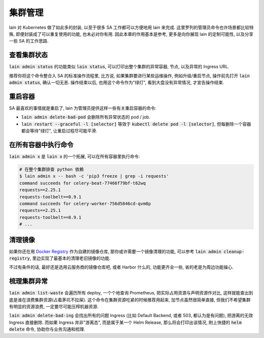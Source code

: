 集群管理
========

lain 对 Kubernetes 做了如此多的封装, 以至于很多 SA 工作都可以方便地用 lain 来完成. 这里罗列的管理员命令也许场景都比较特殊, 即便封装成了可以重复使用的功能, 也未必对你有用. 因此本章的作用基本是参考, 更多是向你展现 lain 的定制可能性, 以及分享一些 SA 的工作思路.

查看集群状态
------------

:code:`lain admin status` 的功能类似 :code:`lain status`, 可以打印出整个集群的异常容器, 节点, 以及异常的 Ingress URL. 

推荐你将这个命令整合入 SA 的标准操作流程里, 比方说, 如果集群要进行某些运维操作, 例如升级/重启节点, 操作前先打开 :code:`lain admin status`, 确认一切无恙. 操作结束以后, 也用这个命令作为"绿灯", 看到大盘没有异常情况, 才宣告操作结束.

重启容器
--------

SA 最喜欢的事情就是重启了, lain 为管理员提供这样一些有关重启容器的命令:

* :code:`lain admin delete-bad-pod` 会删除所有异常状态的 pod / job.
* :code:`lain restart --graceful -l [selector]` 等效于 :code:`kubectl delete pod -l [selector]`, 但每删除一个容器都会等待"绿灯", 让重启过程尽可能平滑.

在所有容器中执行命令
--------------------

:code:`lain admin x` 是 :code:`lain x` 的一个拓展, 可以在所有容器里执行命令:

.. code-block:: bash

    # 在整个集群排查 python 依赖
    $ lain admin x -- bash -c 'pip3 freeze | grep -i requests'
    command succeeds for celery-beat-77466f79bf-t62wq
    requests==2.25.1
    requests-toolbelt==0.9.1
    command succeeds for celery-worker-756d5846cd-qvm8p
    requests==2.25.1
    requests-toolbelt==0.9.1
    # ...

清理镜像
--------

如果你还在用 `Docker Registry <https://docs.docker.com/registry/>`_ 作为自建的镜像仓库, 那你或许需要一个镜像清理的功能, 可以参考 :code:`lain admin cleanup-registry`, 里边实现了最基本的清理老旧镜像的功能.

不过有条件的话, 最好还是选用云服务商的镜像仓库吧, 或者 Harbor 什么的, 功能更齐全一些, 省的老是为周边功能操心.

梳理集群异常
------------

:code:`lain admin list-waste` 会遍历所有 deploy, 一个个地查询 Prometheus, 把实际占用资源与声明资源作对比, 这样就能查出到底是谁在浪费集群资源(占着茅坑不拉屎). 这个命令在集群资源吃紧的时候推荐用起来, 加节点虽然很简单直接, 但我们不希望集群有明显的资源浪费, 一定要尽可能压榨机器资源.

:code:`lain admin delete-bad-ing` 会找出所有的问题 Ingress (比如 Default Backend, 或者 503, 都认为是有问题), 把游离的无效 Ingress 直接删除. 而如果 Ingress 并非"游离态", 而是属于某一个 Helm Release, 那么将会打印出该情况, 附上快捷的 :code:`helm delete` 命令, 协助你与业务沟通和梳理.
